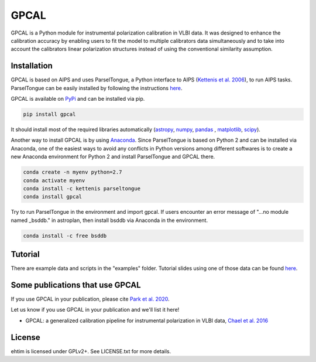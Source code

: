 GPCAL
===================

GPCAL is a Python module for instrumental polarization calibration in VLBI data. It was designed to enhance the calibration accuracy by enabling users to fit the model to multiple calibrators data simultaneously and to take into account the calibrators linear polarization structures instead of using the conventional similarity assumption. 

Installation
------------
GPCAL is based on AIPS and uses ParselTongue, a Python interface to AIPS (`Kettenis et al. 2006 <https://ui.adsabs.harvard.edu/abs/2006ASPC..351..497K>`_), to run AIPS tasks. ParselTongue can be easily installed by following the instructions `here <http://old.jive.nl/jivewiki/doku.php?id=parseltongue:parseltongue>`_.

GPCAL is available on `PyPi <https://pypi.org/project/gpcal/0.1.1.26/>`_ and can be installed via pip.

.. code-block:: bash

    pip install gpcal

It should install most of the required libraries automatically (`astropy <http://www.astropy.org/>`_, `numpy <http://www.numpy.org/>`_, `pandas <http://www.pandas.pydata.org/>`_ , `matplotlib <http://www.matplotlib.org/>`_,  `scipy <http://www.scipy.org/>`_).

Another way to install GPCAL is by using `Anaconda <https://www.anaconda.com/>`_. Since ParselTongue is based on Python 2 and can be installed via Anaconda, one of the easiest ways to avoid any conflicts in Python versions among different softwares is to create a new Anaconda environment for Python 2 and install ParselTongue and GPCAL there.

.. code-block:: bash

    conda create -n myenv python=2.7
    conda activate myenv
    conda install -c kettenis parseltongue
    conda install gpcal

Try to run ParselTongue in the environment and import gpcal. If users encounter an error message of "...no module named _bsddb." in astroplan, then install bsddb via Anaconda in the environment.

.. code-block:: bash

    conda install -c free bsddb


Tutorial
-------------
There are example data and scripts in the "examples" folder. Tutorial slides using one of those data can be found `here <https://docs.google.com/presentation/d/1RRiT4r6H7yeu8ErvdhLN_f8XoMGg0QU3kO_WVWr85W8/edit?usp=sharing>`_.

Some publications that use GPCAL
------------
If you use GPCAL in your publication, please cite `Park et al. 2020 <http://adsabs.harvard.edu/abs/2016ApJ...829...11C>`_.

Let us know if you use GPCAL in your publication and we'll list it here!

- GPCAL: a generalized calibration pipeline for instrumental polarization in VLBI data, `Chael et al. 2016 <https://arxiv.org/abs/1605.06156>`_ 


License
-------
ehtim is licensed under GPLv2+. See LICENSE.txt for more details.



